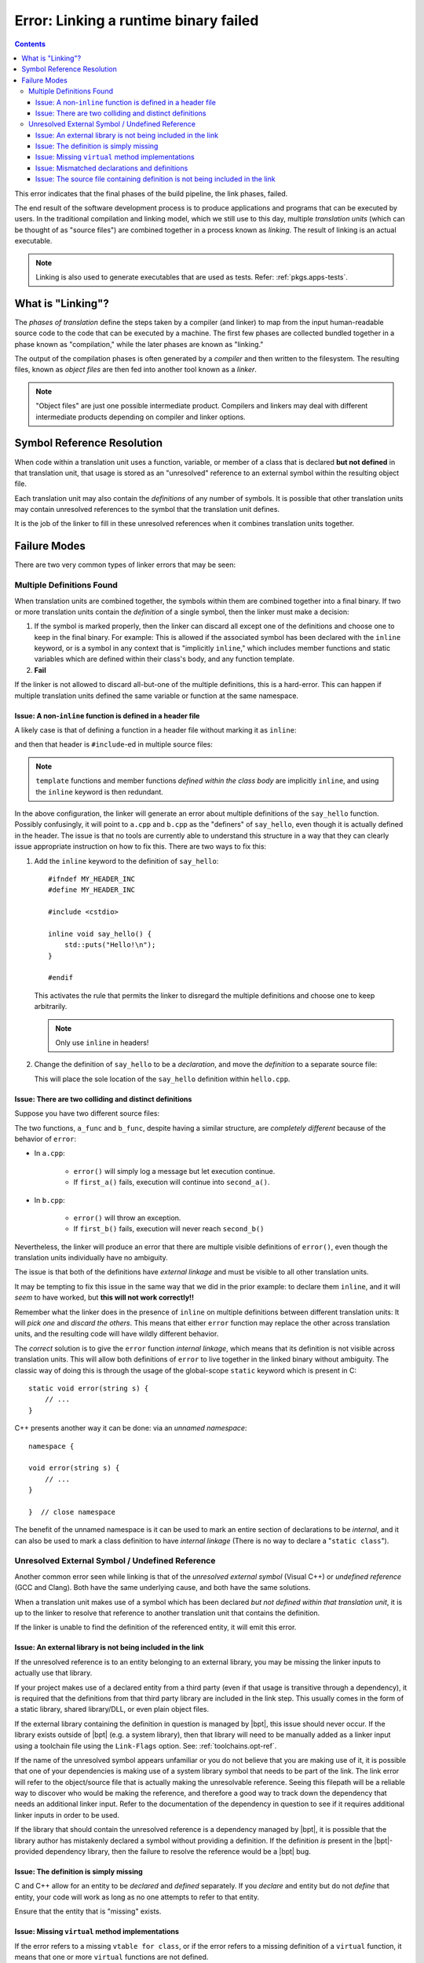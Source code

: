 Error: Linking a runtime binary failed
######################################

.. contents::

.. highlight:: c++

This error indicates that the final phases of the build pipeline, the link
phases, failed.

The end result of the software development process is to produce applications
and programs that can be executed by users. In the traditional compilation and
linking model, which we still use to this day, multiple *translation units*
(which can be thought of as "source files") are combined together in a process
known as *linking*. The result of linking is an actual executable.

.. note::
    Linking is also used to generate executables that are used as tests.
    Refer: :ref:`pkgs.apps-tests`.


What is "Linking"?
******************

The *phases of translation* define the steps taken by a compiler (and linker)
to map from the input human-readable source code to the code that can be
executed by a machine. The first few phases are collected bundled together in
a phase known as "compilation," while the later phases are known as "linking."

The output of the compilation phases is often generated by a *compiler* and
then written to the filesystem. The resulting files, known as *object files*
are then fed into another tool known as a *linker*.

.. note::
    "Object files" are just one possible intermediate product. Compilers and
    linkers may deal with different intermediate products depending on compiler
    and linker options.


Symbol Reference Resolution
***************************

When code within a translation unit uses a function, variable, or member of a
class that is declared **but not defined** in that translation unit, that
usage is stored as an "unresolved" reference to an external symbol within the
resulting object file.

Each translation unit may also contain the *definitions* of any number of
symbols. It is possible that other translation units may contain unresolved
references to the symbol that the translation unit defines.

It is the job of the linker to fill in these unresolved references when it
combines translation units together.


Failure Modes
*************

There are two very common types of linker errors that may be seen:


Multiple Definitions Found
==========================

When translation units are combined together, the symbols within them are
combined together into a final binary. If two or more translation units contain
the *definition* of a single symbol, then the linker must make a decision:

#. If the symbol is marked properly, then the linker can discard all except one
   of the definitions and choose one to keep in the final binary. For example:
   This is allowed if the associated symbol has been declared with the
   ``inline`` keyword, or is a symbol in any context that is "implicitly
   ``inline``," which includes member functions and static variables which are
   defined within their class's body, and any function template.
#. **Fail**

If the linker is not allowed to discard all-but-one of the multiple
definitions, this is a hard-error. This can happen if multiple translation
units defined the same variable or function at the same namespace.


Issue: A non-``inline`` function is defined in a header file
------------------------------------------------------------

A likely case is that of defining a function in a header file without
marking it as ``inline``:

.. code-block::
    :caption: ``hello.hpp``

    #ifndef MY_HEADER_INC
    #define MY_HEADER_INC

    #include <cstdio>

    void say_hello() {
        std::puts("Hello!\n");
    }

    #endif

and then that header is ``#include``-ed in multiple source files:

.. code-block::
    :caption: ``a.cpp``

    #include "hello.hpp"

    // ... stuff ...

.. code-block::
    :caption: ``b.cpp``

    #include "hello.hpp"

    // .. different stuff ...

.. note::
    ``template`` functions and member functions *defined within the class body*
    are implicitly ``inline``, and using the ``inline`` keyword is then
    redundant.

In the above configuration, the linker will generate an error about multiple
definitions of the ``say_hello`` function. Possibly confusingly, it will point
to ``a.cpp`` and ``b.cpp`` as the "definers" of ``say_hello``, even though it
is actually defined in the header. The issue is that no tools are currently
able to understand this structure in a way that they can clearly issue
appropriate instruction on how to fix this. There are two ways to fix this:

#. Add the ``inline`` keyword to the definition of ``say_hello``::

        #ifndef MY_HEADER_INC
        #define MY_HEADER_INC

        #include <cstdio>

        inline void say_hello() {
            std::puts("Hello!\n");
        }

        #endif

   This activates the rule that permits the linker to disregard the multiple
   definitions and choose one to keep arbitrarily.

   .. note::
        Only use ``inline`` in headers!

#. Change the definition of ``say_hello`` to be a *declaration*, and move the
   *definition* to a separate source file:

   .. code-block::
        :caption: ``hello.hpp``

        #ifndef MY_HEADER_INC
        #define MY_HEADER_INC

        #include <cstdio>

        void say_hello() {
            std::puts("Hello!\n");
        }

        #endif

   .. code-block::
        :caption: ``hello.cpp``

        #include "hello.hpp"

        void say_hello() {
            std::puts("Hello!\n");
        }

   This will place the sole location of the ``say_hello`` definition within
   ``hello.cpp``.


Issue: There are two colliding and distinct definitions
-------------------------------------------------------

Suppose you have two different source files:

.. code-block::
    :caption: ``a.cpp``

    #include "a.hpp"

    void error(string message) {
        cerr << "An error occurred: " << msg << '\n';
    }

    void a_func() {
        bool had_error = first_a();
        if (err) {
            error(*err);
        }
        err = second_a();
        if (err) {
            error(*err);
        }
    }

.. code-block::
    :caption: ``b.cpp``

    void error(string message) {
        throw runtime_error(msg);
    }

    void b_func() {
        bool had_error = first_b();
        if (had_error) {
            error("The first step failed!");
        }
        had_error = second_b();
        if (had_error) {
            error("The second step failed!");
        }
    }

The two functions, ``a_func`` and ``b_func``, despite having a similar
structure, are *completely different* because of the behavior of ``error``:

- In ``a.cpp``:

    - ``error()`` will simply log a message but let execution continue.
    - If ``first_a()`` fails, execution will continue into ``second_a()``.

- In ``b.cpp``:

    - ``error()`` will throw an exception.
    - If ``first_b()`` fails, execution will never reach ``second_b()``

Nevertheless, the linker will produce an error that there are multiple visible
definitions of ``error()``, even though the translation units individually have
no ambiguity.

The issue is that both of the definitions have *external linkage* and must be
visible to all other translation units.

It may be tempting to fix this issue in the same way that we did in the prior
example: to declare them ``inline``, and it will *seem* to have worked, but
**this will not work correctly!!**

Remember what the linker does in the presence of ``inline`` on multiple
definitions between different translation units: It will *pick one* and
*discard the others*. This means that either ``error`` function may replace the
other across translation units, and the resulting code will have wildly
different behavior.

The *correct* solution is to give the ``error`` function *internal linkage*,
which means that its definition is not visible across translation units. This
will allow both definitions of ``error`` to live together in the linked binary
without ambiguity. The classic way of doing this is through the usage of the
global-scope ``static`` keyword which is present in C::

    static void error(string s) {
        // ...
    }

C++ presents another way it can be done: via an *unnamed namespace*::

    namespace {

    void error(string s) {
        // ...
    }

    }  // close namespace

The benefit of the unnamed namespace is it can be used to mark an entire
section of declarations to be *internal*, and it can also be used to mark a
class definition to have *internal linkage* (There is no way to declare a
"``static class``").


Unresolved External Symbol / Undefined Reference
================================================

Another common error seen while linking is that of the *unresolved external
symbol* (Visual C++) or *undefined reference* (GCC and Clang). Both have the
same underlying cause, and both have the same solutions.

When a translation unit makes use of a symbol which has been declared *but not
defined within that translation unit*, it is up to the linker to resolve that
reference to another translation unit that contains the definition.

If the linker is unable to find the definition of the referenced entity, it
will emit this error.


Issue: An external library is not being included in the link
------------------------------------------------------------

If the unresolved reference is to an entity belonging to an external library,
you may be missing the linker inputs to actually use that library.

If your project makes use of a declared entity from a third party (even if that
usage is transitive through a dependency), it is required that the definitions
from that third party library are included in the link step. This usually comes
in the form of a static library, shared library/DLL, or even plain object
files.

If the external library containing the definition in question is managed by
|bpt|, this issue should never occur. If the library exists outside of
|bpt| (e.g. a system library), then that library will need to be manually
added as a linker input using a toolchain file using the ``Link-Flags`` option.
See: :ref:`toolchains.opt-ref`.

If the name of the unresolved symbol appears unfamiliar or you do not believe
that you are making use of it, it is possible that one of your dependencies is
making use of a system library symbol that needs to be part of the link. The
link error will refer to the object/source file that is actually making the
unresolvable reference. Seeing this filepath will be a reliable way to discover
who would be making the reference, and therefore a good way to track down the
dependency that needs an additional linker input. Refer to the documentation
of the dependency in question to see if it requires additional linker inputs
in order to be used.

If the library that should contain the unresolved reference is a dependency
managed by |bpt|, it is possible that the library author has mistakenly
declared a symbol without providing a definition. If the definition *is*
present in the |bpt|-provided dependency library, then the failure to resolve
the reference would be a |bpt| bug.


Issue: The definition is simply missing
---------------------------------------

C and C++ allow for an entity to be *declared* and *defined* separately. If you
*declare* and entity but do not *define* that entity, your code will work as
long as no one attempts to refer to that entity.

Ensure that the entity that is "missing" exists.


Issue: Missing ``virtual`` method implementations
-------------------------------------------------

If the error refers to a missing ``vtable for class``, or if the error refers
to a missing definition of a ``virtual`` function, it means that one or more
``virtual`` functions are not defined.

Note that ``virtual`` functions are slightly different in this regard: It is
not required that someone actually make a call to the ``virtual`` function for
the definition to be required. The metadata that the compiler generates for
the class containing the ``virtual`` functions will implicitly form a reference
to every ``virtual`` function, so they must all be defined if someone attempts
to instantiate the class, as instantiating the class will form a reference to
that metadata.


Issue: Mismatched declarations and definitions
----------------------------------------------

Suppose you have a header file and a corresponding source file:

.. code-block::
    :caption: ``a.hpp``

    namespace foo {

    size_t string_length(const string& str);

    }

.. code-block::
    :caption: ``a.cpp``

    #include "a.hpp"

    using namespace foo;

    size_t string_length(const string& str) {
        // ... implementation goes here ...
    }

The above code will link correctly, as the definition of ``foo::string_length``,
is available from ``a.cpp``, while the declaration exists in ``a.hpp``.

However, if we modify *only the declaration* to use ``string_view`` instead of
``const string&``, something different occurs::

    namespace foo {

    size_t string_length(string_view str);

    }

It may be tempting to say that "our declaration and definition do not match,"
but that is semantically incorrect: We have declared a function
``size_t foo::string_length(string_view)``, but we have defined *and declared*
a **completely different function** ``size_t string_length(const string&)``!
The compiler will not warn about this: There is nothing semantically incorrect
about this code.

The linker, however, will not find any definition of ``foo::string_length``.
The function ``::string_length(const string&)`` isn't even in the ``foo``
``namespace``: It was declared and defined at the global scope within
``a.cpp``.

If you are seeing an error about an unresolved reference to a function that is
declared and defined separately, and you are *sure* is being compiled, check
that the signature (and name) of the definition and declaration match
*exactly*.

.. tip::
    In essence, the error originates from relying on the
    ``using namespace foo`` directive to cause the definition of
    ``string_length`` to incidentally hit the name lookup of the prior
    declaration.

    In C++, using a *qualified name* at the definition site can prevent this
    error from slipping through::

        #include "a.hpp"

        using namespace foo;

        size_t foo::string_length(const string& str) {
            // ... implementation goes here ...
        }

    By using the qualified name ``foo::string_length`` at the definition site,
    the compiler will validate that the function being defined has a prior
    declaration that matches *exactly* to the signature of the definition.

    Note that this *is not* the same as defining the function within a
    ``namespace`` block::

        #include "a.hpp"

        // NOT HELPFUL!

        namespace foo {

        size_t string_length(const string& str) {
            // ... implementation goes here ...
        }

        }

    This will suffer the same potential mistake as defining it with an
    unqualified name.

    Note that within the scope of a function that has been declared within the
    namespace, that namespace is currently within scope even if the definition
    itself is not wrapped in a ``namespace`` block. It may be a good option to
    simply remove the ``using namespace`` directive altogether.

    .. note::
        This trick cannot be applied to names that are declared at the global
        scope, since you cannot use the global-namespace qualifier at a
        function definition (it is not valid syntax)::

            // Declaration at global scope
            void some_function();

            // Definition? No: Invalid syntax!
            void ::some_function() {
                // ... stuff ...
            }


Issue: The source file containing definition is not being included in the link
------------------------------------------------------------------------------

If the translation unit that contains the definition of an entity is not being
passed to the linker, the linker will not be able to find it!

If you are using |bpt| correctly, and the compiled source file containing the
definition is placed as a (direct or indirect) descendent of the ``src/``
directory, then |bpt| will always include that source file as part of the
link for the enclosing library.

Build systems that require you to enumerate your source files explicitly will
not automatically see a source file unless it has been added to the source
list. Even build systems that allow directory-globbing (like CMake) will need
to have the globbing pattern match the path to the source file.
